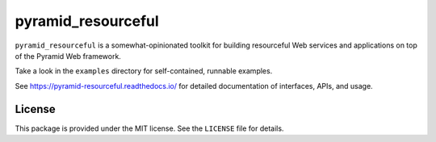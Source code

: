pyramid_resourceful
+++++++++++++++++++

``pyramid_resourceful`` is a somewhat-opinionated toolkit for building
resourceful Web services and applications on top of the Pyramid Web
framework.

Take a look in the ``examples`` directory for self-contained, runnable
examples.

See https://pyramid-resourceful.readthedocs.io/ for detailed documentation
of interfaces, APIs, and usage.

License
=======

This package is provided under the MIT license. See the ``LICENSE`` file
for details.
